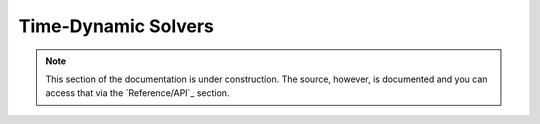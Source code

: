 .. Licensed under a 3-clause BSD style license - see LICENSE.rst

.. _pysit_solvers_time:

********************
Time-Dynamic Solvers
********************

.. note::

    This section of the documentation is under construction.  The source,
    however, is documented and you can access that via the `Reference/API`_
    section.
    
